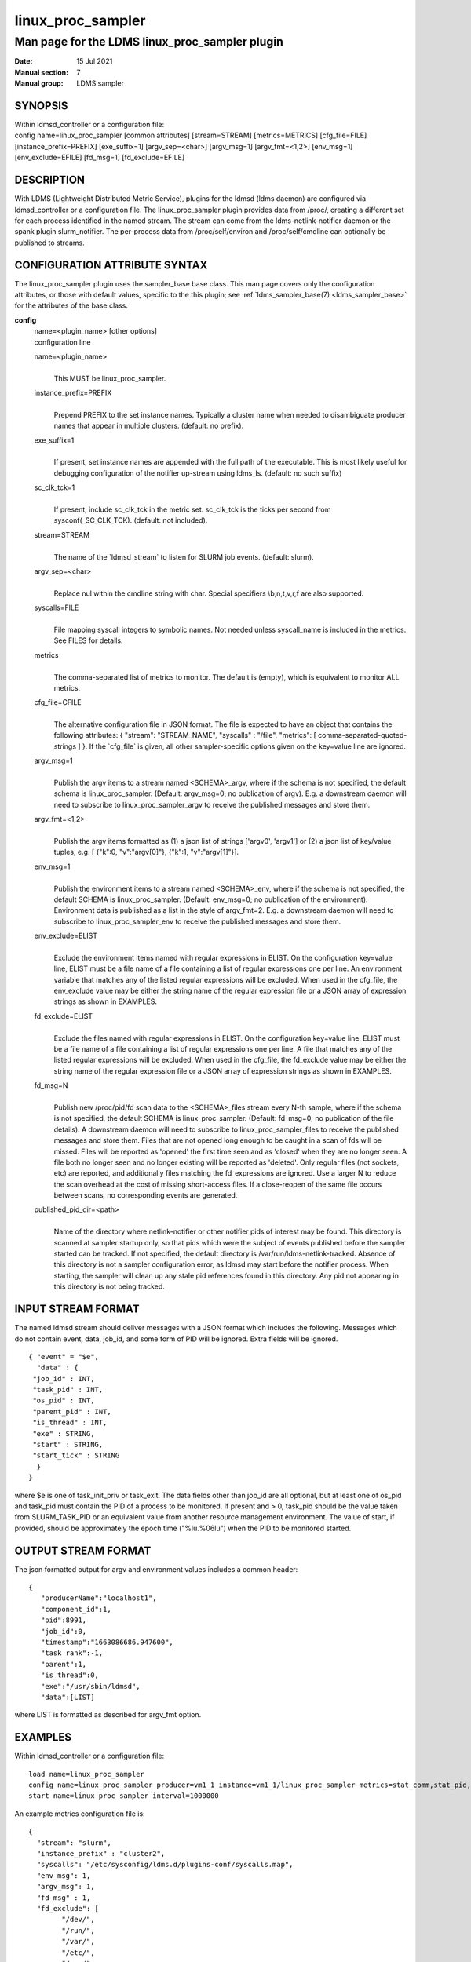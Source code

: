 .. _linux_proc_sampler:

=========================
linux_proc_sampler
=========================


-----------------------------------------------
Man page for the LDMS linux_proc_sampler plugin
-----------------------------------------------

:Date:   15 Jul 2021
:Manual section: 7
:Manual group: LDMS sampler


SYNOPSIS
========

| Within ldmsd_controller or a configuration file:
| config name=linux_proc_sampler [common attributes] [stream=STREAM]
  [metrics=METRICS] [cfg_file=FILE] [instance_prefix=PREFIX]
  [exe_suffix=1] [argv_sep=<char>] [argv_msg=1] [argv_fmt=<1,2>]
  [env_msg=1] [env_exclude=EFILE] [fd_msg=1] [fd_exclude=EFILE]

DESCRIPTION
===========

With LDMS (Lightweight Distributed Metric Service), plugins for the
ldmsd (ldms daemon) are configured via ldmsd_controller or a
configuration file. The linux_proc_sampler plugin provides data from
/proc/, creating a different set for each process identified in the
named stream. The stream can come from the ldms-netlink-notifier daemon
or the spank plugin slurm_notifier. The per-process data from
/proc/self/environ and /proc/self/cmdline can optionally be published to
streams.

CONFIGURATION ATTRIBUTE SYNTAX
==============================

The linux_proc_sampler plugin uses the sampler_base base class. This man
page covers only the configuration attributes, or those with default
values, specific to the this plugin; see :ref:`ldms_sampler_base(7) <ldms_sampler_base>` for the
attributes of the base class.

**config**
   | name=<plugin_name> [other options]
   | configuration line

   name=<plugin_name>
      |
      | This MUST be linux_proc_sampler.

   instance_prefix=PREFIX
      |
      | Prepend PREFIX to the set instance names. Typically a cluster
        name when needed to disambiguate producer names that appear in
        multiple clusters. (default: no prefix).

   exe_suffix=1
      |
      | If present, set instance names are appended with the full path
        of the executable. This is most likely useful for debugging
        configuration of the notifier up-stream using ldms_ls. (default:
        no such suffix)

   sc_clk_tck=1
      |
      | If present, include sc_clk_tck in the metric set. sc_clk_tck is
        the ticks per second from sysconf(_SC_CLK_TCK). (default: not
        included).

   stream=STREAM
      |
      | The name of the \`ldmsd_stream\` to listen for SLURM job events.
        (default: slurm).

   argv_sep=<char>
      |
      | Replace nul within the cmdline string with char. Special
        specifiers \\b,\n,\t,\v,\r,\f are also supported.

   syscalls=FILE
      |
      | File mapping syscall integers to symbolic names. Not needed
        unless syscall_name is included in the metrics. See FILES for
        details.

   metrics
      |
      | The comma-separated list of metrics to monitor. The default is
        (empty), which is equivalent to monitor ALL metrics.

   cfg_file=CFILE
      |
      | The alternative configuration file in JSON format. The file is
        expected to have an object that contains the following
        attributes: { "stream": "STREAM_NAME", "syscalls" : "/file",
        "metrics": [ comma-separated-quoted-strings ] }. If the
        \`cfg_file\` is given, all other sampler-specific options given
        on the key=value line are ignored.

   argv_msg=1
      |
      | Publish the argv items to a stream named <SCHEMA>_argv, where if
        the schema is not specified, the default schema is
        linux_proc_sampler. (Default: argv_msg=0; no publication of
        argv). E.g. a downstream daemon will need to subscribe to
        linux_proc_sampler_argv to receive the published messages and
        store them.

   argv_fmt=<1,2>
      |
      | Publish the argv items formatted as (1) a json list of strings
        ['argv0', 'argv1'] or (2) a json list of key/value tuples, e.g.
        [ {"k":0, "v":"argv[0]"}, {"k":1, "v":"argv[1]"}].

   env_msg=1
      |
      | Publish the environment items to a stream named <SCHEMA>_env,
        where if the schema is not specified, the default SCHEMA is
        linux_proc_sampler. (Default: env_msg=0; no publication of the
        environment). Environment data is published as a list in the
        style of argv_fmt=2. E.g. a downstream daemon will need to
        subscribe to linux_proc_sampler_env to receive the published
        messages and store them.

   env_exclude=ELIST
      |
      | Exclude the environment items named with regular expressions in
        ELIST. On the configuration key=value line, ELIST must be a file
        name of a file containing a list of regular expressions one per
        line. An environment variable that matches any of the listed
        regular expressions will be excluded. When used in the cfg_file,
        the env_exclude value may be either the string name of the
        regular expression file or a JSON array of expression strings as
        shown in EXAMPLES.

   fd_exclude=ELIST
      |
      | Exclude the files named with regular expressions in ELIST. On
        the configuration key=value line, ELIST must be a file name of a
        file containing a list of regular expressions one per line. A
        file that matches any of the listed regular expressions will be
        excluded. When used in the cfg_file, the fd_exclude value may be
        either the string name of the regular expression file or a JSON
        array of expression strings as shown in EXAMPLES.

   fd_msg=N
      |
      | Publish new /proc/pid/fd scan data to the <SCHEMA>_files stream
        every N-th sample, where if the schema is not specified, the
        default SCHEMA is linux_proc_sampler. (Default: fd_msg=0; no
        publication of the file details). A downstream daemon will need
        to subscribe to linux_proc_sampler_files to receive the
        published messages and store them. Files that are not opened
        long enough to be caught in a scan of fds will be missed. Files
        will be reported as 'opened' the first time seen and as 'closed'
        when they are no longer seen. A file both no longer seen and no
        longer existing will be reported as 'deleted'. Only regular
        files (not sockets, etc) are reported, and additionally files
        matching the fd_expressions are ignored. Use a larger N to
        reduce the scan overhead at the cost of missing short-access
        files. If a close-reopen of the same file occurs between scans,
        no corresponding events are generated.

   published_pid_dir=<path>
      |
      | Name of the directory where netlink-notifier or other notifier
        pids of interest may be found. This directory is scanned at
        sampler startup only, so that pids which were the subject of
        events published before the sampler started can be tracked. If
        not specified, the default directory is
        /var/run/ldms-netlink-tracked. Absence of this directory is not
        a sampler configuration error, as ldmsd may start before the
        notifier process. When starting, the sampler will clean up any
        stale pid references found in this directory. Any pid not
        appearing in this directory is not being tracked.

INPUT STREAM FORMAT
===================

The named ldmsd stream should deliver messages with a JSON format which
includes the following. Messages which do not contain event, data,
job_id, and some form of PID will be ignored. Extra fields will be
ignored.

::

   { "event" = "$e",
     "data" : {
    "job_id" : INT,
    "task_pid" : INT,
    "os_pid" : INT,
    "parent_pid" : INT,
    "is_thread" : INT,
    "exe" : STRING,
    "start" : STRING,
    "start_tick" : STRING
     }
   }

where $e is one of task_init_priv or task_exit. The data fields other
than job_id are all optional, but at least one of os_pid and task_pid
must contain the PID of a process to be monitored. If present and > 0,
task_pid should be the value taken from SLURM_TASK_PID or an equivalent
value from another resource management environment. The value of start,
if provided, should be approximately the epoch time ("%lu.%06lu") when
the PID to be monitored started.

OUTPUT STREAM FORMAT
====================

The json formatted output for argv and environment values includes a
common header:

::

   {
      "producerName":"localhost1",
      "component_id":1,
      "pid":8991,
      "job_id":0,
      "timestamp":"1663086686.947600",
      "task_rank":-1,
      "parent":1,
      "is_thread":0,
      "exe":"/usr/sbin/ldmsd",
      "data":[LIST]

where LIST is formatted as described for argv_fmt option.

EXAMPLES
========

Within ldmsd_controller or a configuration file:

::

   load name=linux_proc_sampler
   config name=linux_proc_sampler producer=vm1_1 instance=vm1_1/linux_proc_sampler metrics=stat_comm,stat_pid,stat_cutime
   start name=linux_proc_sampler interval=1000000

An example metrics configuration file is:

::

   {
     "stream": "slurm",
     "instance_prefix" : "cluster2",
     "syscalls": "/etc/sysconfig/ldms.d/plugins-conf/syscalls.map",
     "env_msg": 1,
     "argv_msg": 1,
     "fd_msg" : 1,
     "fd_exclude": [
           "/dev/",
           "/run/",
           "/var/",
           "/etc/",
           "/sys/",
           "/tmp/",
           "/proc/",
           "/ram/tmp/",
           "/usr/lib"
       ],
     "env_exclude": [
    "COLORTERM",
    "DBU.*",
    "DESKTOP_SESSION",
    "DISPLAY",
    "GDM.*",
    "GNO.*",
    "XDG.*",
    "LS_COLORS",
    "SESSION_MANAGER",
    "SSH.*",
    "XAU.*"
       ],
     "metrics": [
       "stat_pid",
       "stat_state",
       "stat_rss",
       "stat_utime",
       "stat_stime",
       "stat_cutime",
       "stat_cstime",
       "stat_num_threads",
       "stat_comm",
       "n_open_files",
       "io_read_b",
       "io_write_b",
       "status_vmdata",
       "status_rssfile",
       "status_vmswap",
       "status_hugetlbpages",
       "status_voluntary_ctxt_switches",
       "status_nonvoluntary_ctxt_switches",
       "syscall_name"
     ]
   }

Generating syscalls.map:

::

   # ldms-gen-syscalls-map > /etc/sysconfig/ldms.d/plugins-conf/syscalls.map

Obtaining the currently supported optional metrics list:

::

   ldms-plugins.sh linux_proc_sampler

FILES
=====

Data is obtained from (depending on configuration) the following files
in /proc/[PID]/:

::

   cmdline
   exe
   statm
   stat
   status
   fd
   io
   oom_score
   oom_score_adj
   root
   syscall
   timerslack_ns
   wchan

The system call integer:name mapping varies with kernel and is therefore
read from an input file of the format:

::

   # comments
   0 read
    ...

where all lines are <int name> pairs. This file can be created from the
output of ldms-gen-syscall-map. System call names must be less than 64
characters. Unmapped system calls will be given names of the form
SYS_<num>.

The env_msg option can have its output filtered by json or a text file,
e.g.:

::

   # env var name regular expressions (all OR-d together)
   COLORTERM
   DBU.*
   DESKTOP_SESSION
   DISPLAY
   GDM.*
   GNO.*
   XDG.*
   LS_COLORS
   SESSION_MANAGER
   SSH.*
   XAU.*

The fd_msg option can have its output filtered by json or a text file,
e.g.:

::

   /dev/
   /run/
   /var/
   /etc/
   /sys/
   /tmp/
   /proc/
   /ram/tmp/
   /usr/lib64/
   /usr/lib/

The files defined with published_pid_dir appear in (for example)

::

   /var/run/ldms-netlink-tracked/[0-9]*

and each contains the JSON message sent by the publisher. Publishers,
not ldmsd, populate this directory to allow asynchronous startup.

NOTES
=====

The value strings given to the options sc_clk_tck and exe_suffix are
ignored; the presence of the option is sufficient to enable the
respective features.

Some of the optionally collected data might be security sensitive.

The publication of environment and cmdline (argv) stream data is done
once at the start of metric collection for the process. The message will
not be reemitted unless the sampler is restarted. Also, changes to the
environment and argv lists made within a running process are NOT
reflected in the /proc data maintained by the linux kernel. The
environment and cmdline values may contain non-JSON characters; these
will be escaped in the published strings.

The publication of file information via fd_msg information may be
effectively made one-shot-per-process by setting fd_msg=2147483647. This
will cause late-loaded plugin library dependencies to be missed,
however.

The status_uid and status_gid values can alternatively be collected as
"status_real_user", "status_eff_user", "status_sav_user",
"status_fs_user", "status_real_group", "status_eff_group",
"status_sav_group", "status_fs_group". These string values are most
efficiently collected if both the string value and the numeric values
are collected.

SEE ALSO
========

:ref:`syscalls(2) <syscalls>`, :ref:`ldmsd(8) <ldmsd>`, :ref:`ldms_quickstart(7) <ldms_quickstart>`, :ref:`ldmsd_controller(8) <ldmsd_controller>`,
:ref:`ldms_sampler_base(7) <ldms_sampler_base>`, :ref:`proc(5) <proc>`, :ref:`sysconf(3) <sysconf>`, :ref:`environ(3) <environ>`.
